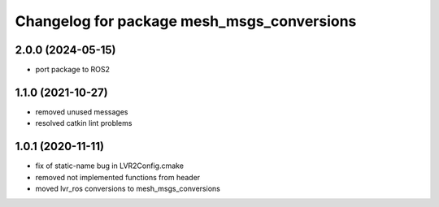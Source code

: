 ^^^^^^^^^^^^^^^^^^^^^^^^^^^^^^^^^^^^^^^^^^^
Changelog for package mesh_msgs_conversions
^^^^^^^^^^^^^^^^^^^^^^^^^^^^^^^^^^^^^^^^^^^

2.0.0 (2024-05-15)
------------------
* port package to ROS2

1.1.0 (2021-10-27)
------------------
* removed unused messages
* resolved catkin lint problems

1.0.1 (2020-11-11)
------------------
* fix of static-name bug in LVR2Config.cmake
* removed not implemented functions from header
* moved lvr_ros conversions to mesh_msgs_conversions

